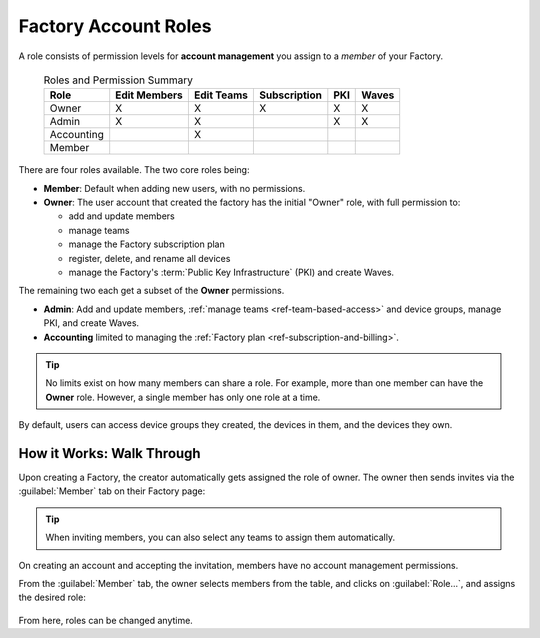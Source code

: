 .. _ref-account-roles:

Factory Account Roles
=====================

A role consists of permission levels for **account management** you assign to a *member* of your Factory.

 .. csv-table:: Roles and Permission Summary
   :header: "Role", "Edit Members", "Edit Teams", "Subscription", "PKI", "Waves"

   "Owner", "X", "X", "X", "X", "X"
   "Admin", "X", "X", ,"X", "X"
   "Accounting", , "X", , ,
   "Member", , , , ,
   
There are four roles available. The two core roles being:

* **Member**: Default when adding new users, with no permissions.
* **Owner**: The user account that created the factory has the initial "Owner" role, with full permission to:
  
  - add and update members
  - manage teams
  - manage the Factory subscription plan
  - register, delete, and rename all devices
  - manage the Factory's :term:`Public Key Infrastructure` (PKI) and create Waves.
  
The remaining two each get a subset of the **Owner** permissions.

* **Admin**: Add and update members, :ref:`manage teams <ref-team-based-access>` and device groups, manage PKI, and create Waves.
* **Accounting** limited to managing the :ref:`Factory plan <ref-subscription-and-billing>`.

.. tip::
    No limits exist on how many members can share a role.
    For example, more than one member can have the **Owner** role.
    However, a single member has only one role at a time.

By default, users can access device groups they created, the devices in them, and the devices they own.

.. seealso::
   :ref:`Team Based Factory Access <ref-team-based-access>` for permissions related to development and device management.

How it Works: Walk Through
--------------------------

Upon creating a Factory, the creator automatically gets assigned the role of owner.
The owner then sends invites via the :guilabel:`Member` tab on their Factory page:

.. figure:: /_static/userguide/account-management/invite-members.png
   :align: center
   :alt: sending member invites

.. tip::
   When inviting members, you can also select any teams to assign them automatically.

On creating an account and accepting the invitation, members have no account management permissions.

From the :guilabel:`Member` tab, the owner selects members from the table, and clicks on :guilabel:`Role...`,
and assigns the desired role:

.. figure:: /_static/userguide/account-management/member-list.png
   :align: center
   :alt: UI, changing member role

From here, roles can be changed anytime.

